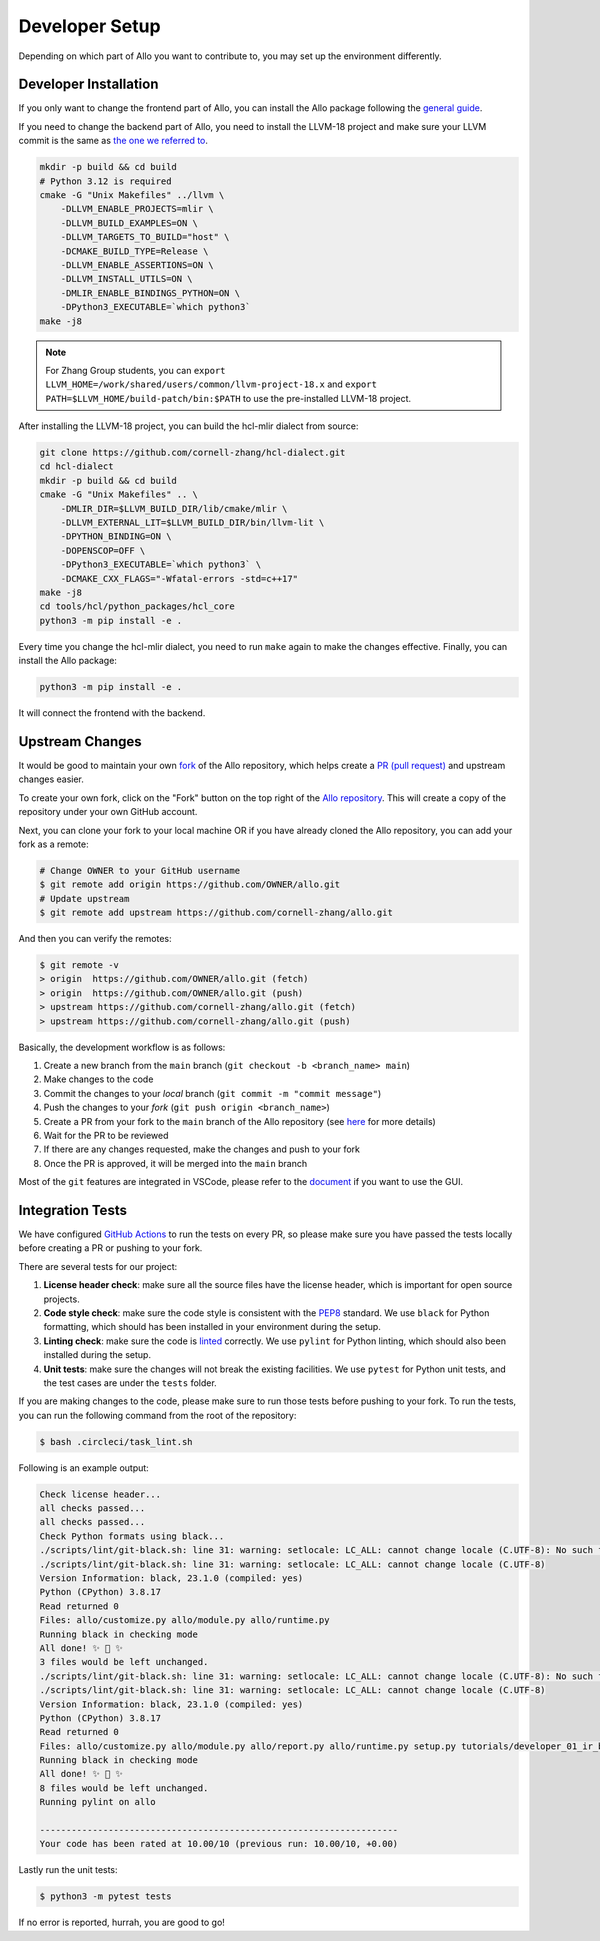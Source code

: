 ..  Copyright Allo authors. All Rights Reserved.
    SPDX-License-Identifier: Apache-2.0

..  Licensed to the Apache Software Foundation (ASF) under one
    or more contributor license agreements.  See the NOTICE file
    distributed with this work for additional information
    regarding copyright ownership.  The ASF licenses this file
    to you under the Apache License, Version 2.0 (the
    "License"); you may not use this file except in compliance
    with the License.  You may obtain a copy of the License at

..    http://www.apache.org/licenses/LICENSE-2.0

..  Unless required by applicable law or agreed to in writing,
    software distributed under the License is distributed on an
    "AS IS" BASIS, WITHOUT WARRANTIES OR CONDITIONS OF ANY
    KIND, either express or implied.  See the License for the
    specific language governing permissions and limitations
    under the License.

.. _developer:

###############
Developer Setup
###############

Depending on which part of Allo you want to contribute to, you may set up the environment differently.

Developer Installation
----------------------

If you only want to change the frontend part of Allo, you can install the Allo package following the `general guide <../setup/index.html>`_.

If you need to change the backend part of Allo, you need to install the LLVM-18 project and make sure your LLVM commit is the same as `the one we referred to <https://github.com/cornell-zhang/hcl-dialect/tree/main/externals>`_.

.. code-block:: bash

    mkdir -p build && cd build
    # Python 3.12 is required
    cmake -G "Unix Makefiles" ../llvm \
        -DLLVM_ENABLE_PROJECTS=mlir \
        -DLLVM_BUILD_EXAMPLES=ON \
        -DLLVM_TARGETS_TO_BUILD="host" \
        -DCMAKE_BUILD_TYPE=Release \
        -DLLVM_ENABLE_ASSERTIONS=ON \
        -DLLVM_INSTALL_UTILS=ON \
        -DMLIR_ENABLE_BINDINGS_PYTHON=ON \
        -DPython3_EXECUTABLE=`which python3`
    make -j8

.. note::

    For Zhang Group students, you can ``export LLVM_HOME=/work/shared/users/common/llvm-project-18.x`` and ``export PATH=$LLVM_HOME/build-patch/bin:$PATH`` to use the pre-installed LLVM-18 project.

After installing the LLVM-18 project, you can build the hcl-mlir dialect from source:

.. code-block:: bash

    git clone https://github.com/cornell-zhang/hcl-dialect.git
    cd hcl-dialect
    mkdir -p build && cd build
    cmake -G "Unix Makefiles" .. \
        -DMLIR_DIR=$LLVM_BUILD_DIR/lib/cmake/mlir \
        -DLLVM_EXTERNAL_LIT=$LLVM_BUILD_DIR/bin/llvm-lit \
        -DPYTHON_BINDING=ON \
        -DOPENSCOP=OFF \
        -DPython3_EXECUTABLE=`which python3` \
        -DCMAKE_CXX_FLAGS="-Wfatal-errors -std=c++17"
    make -j8
    cd tools/hcl/python_packages/hcl_core
    python3 -m pip install -e .

Every time you change the hcl-mlir dialect, you need to run ``make`` again to make the changes effective. Finally, you can install the Allo package:

.. code-block:: bash

    python3 -m pip install -e .

It will connect the frontend with the backend.

Upstream Changes
----------------

It would be good to maintain your own `fork <https://docs.github.com/en/get-started/quickstart/fork-a-repo>`_ of
the Allo repository, which helps create a `PR (pull request) <https://docs.github.com/en/github/collaborating-with-issues-and-pull-requests/about-pull-requests>`_ and upstream changes easier.

To create your own fork, click on the "Fork" button on the top right of the `Allo repository <https://github.com/cornell-zhang/allo>`_.
This will create a copy of the repository under your own GitHub account.

Next, you can clone your fork to your local machine OR if you have already cloned the Allo repository, you can add your fork as a remote:

.. code-block:: bash

    # Change OWNER to your GitHub username
    $ git remote add origin https://github.com/OWNER/allo.git
    # Update upstream
    $ git remote add upstream https://github.com/cornell-zhang/allo.git

And then you can verify the remotes:

.. code-block:: bash

    $ git remote -v
    > origin  https://github.com/OWNER/allo.git (fetch)
    > origin  https://github.com/OWNER/allo.git (push)
    > upstream https://github.com/cornell-zhang/allo.git (fetch)
    > upstream https://github.com/cornell-zhang/allo.git (push)

Basically, the development workflow is as follows:

1. Create a new branch from the ``main`` branch (``git checkout -b <branch_name> main``)
2. Make changes to the code
3. Commit the changes to your *local* branch (``git commit -m "commit message"``)
4. Push the changes to your *fork* (``git push origin <branch_name>``)
5. Create a PR from your fork to the ``main`` branch of the Allo repository (see `here <https://docs.github.com/en/github/collaborating-with-issues-and-pull-requests/creating-a-pull-request-from-a-fork>`_ for more details)
6. Wait for the PR to be reviewed
7. If there are any changes requested, make the changes and push to your fork
8. Once the PR is approved, it will be merged into the ``main`` branch

Most of the ``git`` features are integrated in VSCode, please refer to the `document <https://code.visualstudio.com/docs/sourcecontrol/intro-to-git>`_ if you want to use the GUI.

Integration Tests
-----------------
We have configured `GitHub Actions <https://github.com/features/actions>`_ to run the tests on every PR, so please
make sure you have passed the tests locally before creating a PR or pushing to your fork.

There are several tests for our project:

1. **License header check**: make sure all the source files have the license header, which is important for open source projects.
2. **Code style check**: make sure the code style is consistent with the `PEP8 <https://www.python.org/dev/peps/pep-0008/>`_ standard. We use ``black`` for Python formatting, which should has been installed in your environment during the setup.
3. **Linting check**: make sure the code is `linted <https://www.perforce.com/blog/qac/what-lint-code-and-what-linting-and-why-linting-important>`_ correctly. We use ``pylint`` for Python linting, which should also been installed during the setup.
4. **Unit tests**: make sure the changes will not break the existing facilities. We use ``pytest`` for Python unit tests, and the test cases are under the ``tests`` folder.

If you are making changes to the code, please make sure to run those tests before pushing to your fork.
To run the tests, you can run the following command from the root of the repository:

.. code-block:: bash

    $ bash .circleci/task_lint.sh

Following is an example output:

.. code-block::

    Check license header...
    all checks passed...
    all checks passed...
    Check Python formats using black...
    ./scripts/lint/git-black.sh: line 31: warning: setlocale: LC_ALL: cannot change locale (C.UTF-8): No such file or directory
    ./scripts/lint/git-black.sh: line 31: warning: setlocale: LC_ALL: cannot change locale (C.UTF-8)
    Version Information: black, 23.1.0 (compiled: yes)
    Python (CPython) 3.8.17
    Read returned 0
    Files: allo/customize.py allo/module.py allo/runtime.py
    Running black in checking mode
    All done! ✨ 🍰 ✨
    3 files would be left unchanged.
    ./scripts/lint/git-black.sh: line 31: warning: setlocale: LC_ALL: cannot change locale (C.UTF-8): No such file or directory
    ./scripts/lint/git-black.sh: line 31: warning: setlocale: LC_ALL: cannot change locale (C.UTF-8)
    Version Information: black, 23.1.0 (compiled: yes)
    Python (CPython) 3.8.17
    Read returned 0
    Files: allo/customize.py allo/module.py allo/report.py allo/runtime.py setup.py tutorials/developer_01_ir_builder.py tutorials/tutorial_01_get_started.py tutorials/tutorial_02_vhls.py
    Running black in checking mode
    All done! ✨ 🍰 ✨
    8 files would be left unchanged.
    Running pylint on allo

    --------------------------------------------------------------------
    Your code has been rated at 10.00/10 (previous run: 10.00/10, +0.00)

Lastly run the unit tests:

.. code-block:: bash

    $ python3 -m pytest tests

If no error is reported, hurrah, you are good to go!